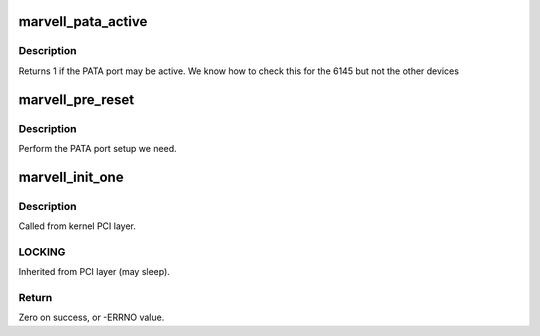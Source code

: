 .. -*- coding: utf-8; mode: rst -*-
.. src-file: drivers/ata/pata_marvell.c

.. _`marvell_pata_active`:

marvell_pata_active
===================

.. c:function:: int marvell_pata_active(struct pci_dev *pdev)

    check if PATA is active

    :param struct pci_dev \*pdev:
        PCI device

.. _`marvell_pata_active.description`:

Description
-----------

Returns 1 if the PATA port may be active. We know how to check this
for the 6145 but not the other devices

.. _`marvell_pre_reset`:

marvell_pre_reset
=================

.. c:function:: int marvell_pre_reset(struct ata_link *link, unsigned long deadline)

    probe begin

    :param struct ata_link \*link:
        link

    :param unsigned long deadline:
        deadline jiffies for the operation

.. _`marvell_pre_reset.description`:

Description
-----------

Perform the PATA port setup we need.

.. _`marvell_init_one`:

marvell_init_one
================

.. c:function:: int marvell_init_one(struct pci_dev *pdev, const struct pci_device_id *id)

    Register Marvell ATA PCI device with kernel services

    :param struct pci_dev \*pdev:
        PCI device to register

    :param const struct pci_device_id \*id:
        *undescribed*

.. _`marvell_init_one.description`:

Description
-----------

Called from kernel PCI layer.

.. _`marvell_init_one.locking`:

LOCKING
-------

Inherited from PCI layer (may sleep).

.. _`marvell_init_one.return`:

Return
------

Zero on success, or -ERRNO value.

.. This file was automatic generated / don't edit.

